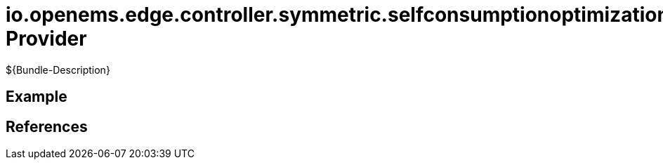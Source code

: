 # io.openems.edge.controller.symmetric.selfconsumptionoptimization Provider

${Bundle-Description}

## Example

## References

